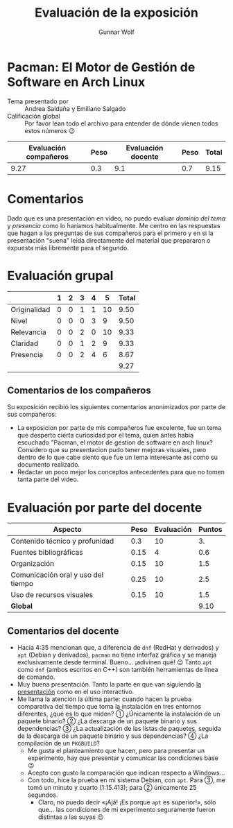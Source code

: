 #+title:  Evaluación de la exposición
#+author: Gunnar Wolf

* Pacman: El Motor de Gestión de Software en Arch Linux

- Tema presentado por :: Andrea Saldaña y Emiliano Salgado
- Calificación global :: Por favor lean todo el archivo para entender de dónde
  vienen todos estos números 😉

|------------------------+------+--------------------+------+---------|
| Evaluación  compañeros | Peso | Evaluación docente | Peso | *Total* |
|------------------------+------+--------------------+------+---------|
|                   9.27 |  0.3 |                9.1 |  0.7 |    9.15 |
|------------------------+------+--------------------+------+---------|
#+TBLFM: @2$5=$1*$2+$3*$4;f-2

* Comentarios

Dado que es una presentación en video, no puedo evaluar /dominio del tema/ y
/presencia/ como lo haríamos habitualmente. Me centro en las respuestas que
hagan a las preguntas de sus compañeros para el primero y en si la presentación
"suena" leída directamente del material que prepararon o expuesta más libremente
para el segundo.


* Evaluación grupal

|              | 1 | 2 | 3 | 4 |  5 | Total |
|--------------+---+---+---+---+----+-------|
| Originalidad | 0 | 0 | 1 | 1 | 10 |  9.50 |
| Nivel        | 0 | 0 | 0 | 3 |  9 |  9.50 |
| Relevancia   | 0 | 0 | 2 | 0 | 10 |  9.33 |
| Claridad     | 0 | 0 | 1 | 2 |  9 |  9.33 |
| Presencia    | 0 | 0 | 2 | 4 |  6 |  8.67 |
|--------------+---+---+---+---+----+-------|
|              |   |   |   |   |    |  9.27 |
#+TBLFM: @2$7..@6$7=10 * (0.2*$2 + 0.4*$3 + 0.6*$4 + 0.8*$5 + $6 ) / vsum($2..$6); f-2::@7$7=vmean(@2$7..@6$7); f-2

** Comentarios de los compañeros

Su exposición recibió los siguientes comentarios anonimizados por
parte de sus compañeros:

- La exposicion por parte de mis compañeros fue excelente, fue un tema que
  desperto cierta curiosidad por el tema, quien antes habia escuchado
  "Pacman, el motor de gestion de software en arch linux? Considero que su
  presentacion pudo tener mejoras visuales, pero dentro de lo que cabe
  siento que fue un tema interesante asi como su documento realizado.
- Redactar un poco mejor los conceptos antecedentes para que no tomen tanta
  parte del video.

* Evaluación por parte del docente

| *Aspecto*                          | *Peso* | *Evaluación* | *Puntos* |
|------------------------------------+--------+--------------+----------|
| Contenido técnico y profunidad     |    0.3 |           10 |       3. |
| Fuentes bibliográficas             |   0.15 |            4 |      0.6 |
| Organización                       |   0.15 |           10 |      1.5 |
| Comunicación oral y uso del tiempo |   0.25 |           10 |      2.5 |
| Uso de recursos visuales           |   0.15 |           10 |      1.5 |
|------------------------------------+--------+--------------+----------|
| *Global*                           |        |              |     9.10 |
#+TBLFM: @<<$4..@>>$4=$2*$3::$4=vsum(@<<..@>>);f-2

** Comentarios del docente
- Hacia 4:35 mencionan que, a diferencia de =dnf= (RedHat y derivados) y
  =apt= (Debian y derivados), =pacman= no tiene interfaz gráfica y se
  maneja exclusivamente desde terminal. Bueno... ¡adivinen qué! 😉 Tanto
  =apt= como =dnf= (ambos escritos en C++) son también herramientas de
  línea de comando.
- Muy buena presentación. Tanto la parte en que van siguiendo [[./Presentación_Pacman_ArchLinux.pdf][la
  presentación]] como en el uso interactivo.
- Me llama la atención la última parte: cuando hacen la prueba comparativa
  del tiempo que toma la instalación en tres entornos diferentes, ¿qué es
  lo que miden? ① ¿Únicamente la instalación de un paquete binario? ② ¿La
  descarga de un paquete binario y sus dependencias? ③ ¿La actualización de
  las listas de paquetes, seguida de la descarga de un paquete binario y
  sus dependencias? ④ ¿La compilación de un =PKGBUILD=?
  - Me gusta el planteamiento que hacen, pero para presentar un
    experimento, hay que presentar y comunicar las condiciones base 😉
  - Acepto con gusto la comparación que indican respecto a Windows...
  - Con todo, hice la prueba en mi sistema Debian, con =apt=. Para ③, me
    tomó un minuto y cuarto (1:15.413); para ② únicamente 25
    segundos.
    - Claro, no puedo decir «¡Ajá! ¡Es porque =apt= es superior!», sólo
      que... las condiciones de mi experimento seguramente fueron distintas
      a las suyas 😉

